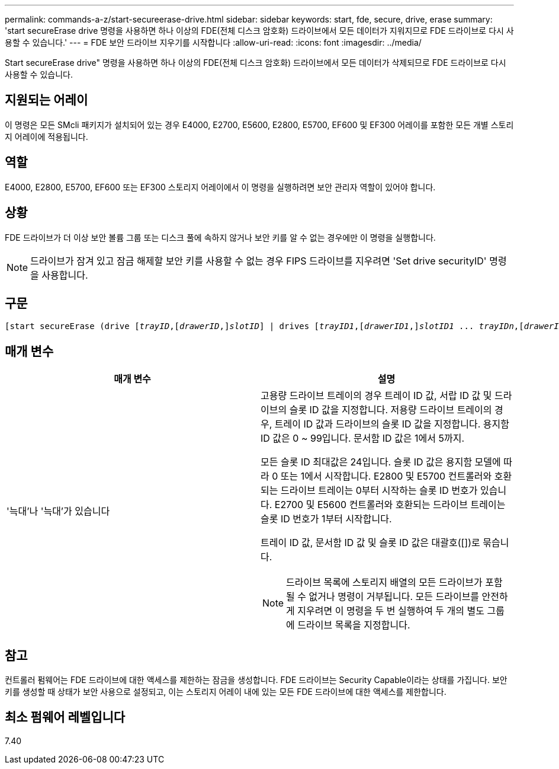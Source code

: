 ---
permalink: commands-a-z/start-secureerase-drive.html 
sidebar: sidebar 
keywords: start, fde, secure, drive, erase 
summary: 'start secureErase drive 명령을 사용하면 하나 이상의 FDE(전체 디스크 암호화) 드라이브에서 모든 데이터가 지워지므로 FDE 드라이브로 다시 사용할 수 있습니다.' 
---
= FDE 보안 드라이브 지우기를 시작합니다
:allow-uri-read: 
:icons: font
:imagesdir: ../media/


[role="lead"]
Start secureErase drive" 명령을 사용하면 하나 이상의 FDE(전체 디스크 암호화) 드라이브에서 모든 데이터가 삭제되므로 FDE 드라이브로 다시 사용할 수 있습니다.



== 지원되는 어레이

이 명령은 모든 SMcli 패키지가 설치되어 있는 경우 E4000, E2700, E5600, E2800, E5700, EF600 및 EF300 어레이를 포함한 모든 개별 스토리지 어레이에 적용됩니다.



== 역할

E4000, E2800, E5700, EF600 또는 EF300 스토리지 어레이에서 이 명령을 실행하려면 보안 관리자 역할이 있어야 합니다.



== 상황

FDE 드라이브가 더 이상 보안 볼륨 그룹 또는 디스크 풀에 속하지 않거나 보안 키를 알 수 없는 경우에만 이 명령을 실행합니다.

[NOTE]
====
드라이브가 잠겨 있고 잠금 해제할 보안 키를 사용할 수 없는 경우 FIPS 드라이브를 지우려면 'Set drive securityID' 명령을 사용합니다.

====


== 구문

[source, cli, subs="+macros"]
----
[start secureErase (drive pass:quotes[[_trayID_],pass:quotes[[_drawerID_,]]pass:quotes[_slotID_]] | drives pass:quotes[[_trayID1_],pass:quotes[[_drawerID1_,]]pass:quotes[_slotID1_] ... pass:quotes[_trayIDn_],pass:quotes[[_drawerIDn_,]]pass:quotes[_slotIDn_]])
----


== 매개 변수

[cols="2*"]
|===
| 매개 변수 | 설명 


 a| 
'늑대'나 '늑대'가 있습니다
 a| 
고용량 드라이브 트레이의 경우 트레이 ID 값, 서랍 ID 값 및 드라이브의 슬롯 ID 값을 지정합니다. 저용량 드라이브 트레이의 경우, 트레이 ID 값과 드라이브의 슬롯 ID 값을 지정합니다. 용지함 ID 값은 0 ~ 99입니다. 문서함 ID 값은 1에서 5까지.

모든 슬롯 ID 최대값은 24입니다. 슬롯 ID 값은 용지함 모델에 따라 0 또는 1에서 시작합니다. E2800 및 E5700 컨트롤러와 호환되는 드라이브 트레이는 0부터 시작하는 슬롯 ID 번호가 있습니다. E2700 및 E5600 컨트롤러와 호환되는 드라이브 트레이는 슬롯 ID 번호가 1부터 시작합니다.

트레이 ID 값, 문서함 ID 값 및 슬롯 ID 값은 대괄호([])로 묶습니다.

[NOTE]
====
드라이브 목록에 스토리지 배열의 모든 드라이브가 포함될 수 없거나 명령이 거부됩니다. 모든 드라이브를 안전하게 지우려면 이 명령을 두 번 실행하여 두 개의 별도 그룹에 드라이브 목록을 지정합니다.

====
|===


== 참고

컨트롤러 펌웨어는 FDE 드라이브에 대한 액세스를 제한하는 잠금을 생성합니다. FDE 드라이브는 Security Capable이라는 상태를 가집니다. 보안 키를 생성할 때 상태가 보안 사용으로 설정되고, 이는 스토리지 어레이 내에 있는 모든 FDE 드라이브에 대한 액세스를 제한합니다.



== 최소 펌웨어 레벨입니다

7.40
